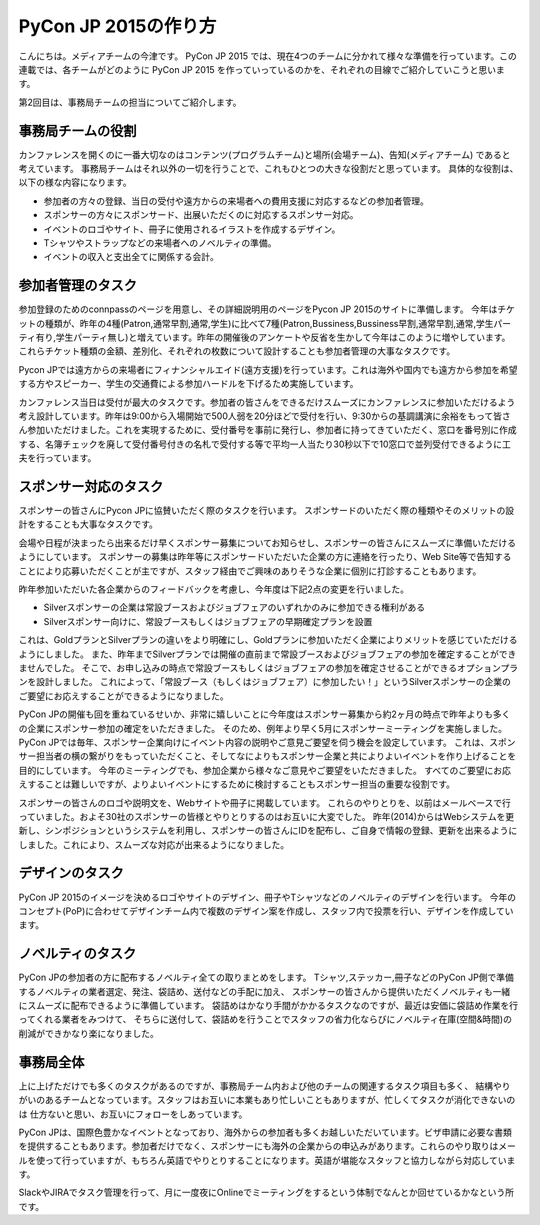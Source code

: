 =================================
PyCon JP 2015の作り方
=================================

こんにちは。メディアチームの今津です。
PyCon JP 2015 では、現在4つのチームに分かれて様々な準備を行っています。この連載では、各チームがどのように PyCon JP 2015 を作っていっているのかを、それぞれの目線でご紹介していこうと思います。

第2回目は、事務局チームの担当についてご紹介します。

事務局チームの役割
==================
カンファレンスを開くのに一番大切なのはコンテンツ(プログラムチーム)と場所(会場チーム)、告知(メディアチーム) であると考えています。
事務局チームはそれ以外の一切を行うことで、これもひとつの大きな役割だと思っています。
具体的な役割は、以下の様な内容になります。

- 参加者の方々の登録、当日の受付や遠方からの来場者への費用支援に対応するなどの参加者管理。
- スポンサーの方々にスポンサード、出展いただくのに対応するスポンサー対応。
- イベントのロゴやサイト、冊子に使用されるイラストを作成するデザイン。
- Tシャツやストラップなどの来場者へのノベルティの準備。
- イベントの収入と支出全てに関係する会計。


参加者管理のタスク
==================
参加登録のためのconnpassのページを用意し、その詳細説明用のページをPycon JP 2015のサイトに準備します。
今年はチケットの種類が、昨年の4種(Patron,通常早割,通常,学生)に比べて7種(Patron,Bussiness,Bussiness早割,通常早割,通常,学生パーティ有り,学生パーティ無し)と増えています。昨年の開催後のアンケートや反省を生かして今年はこのように増やしています。これらチケット種類の金額、差別化、それぞれの枚数について設計することも参加者管理の大事なタスクです。

Pycon JPでは遠方からの来場者にフィナンシャルエイド(遠方支援)を行っています。これは海外や国内でも遠方から参加を希望する方やスピーカー、学生の交通費による参加ハードルを下げるため実施しています。

カンファレンス当日は受付が最大のタスクです。参加者の皆さんをできるだけスムーズにカンファレンスに参加いただけるよう考え設計しています。昨年は9:00から入場開始で500人弱を20分ほどで受付を行い、9:30からの基調講演に余裕をもって皆さん参加いただけました。これを実現するために、受付番号を事前に発行し、参加者に持ってきていただく、窓口を番号別に作成する、名簿チェックを廃して受付番号付きの名札で受付する等で平均一人当たり30秒以下で10窓口で並列受付できるように工夫を行っています。

スポンサー対応のタスク
======================
スポンサーの皆さんにPycon JPに協賛いただく際のタスクを行います。
スポンサードのいただく際の種類やそのメリットの設計をすることも大事なタスクです。

会場や日程が決まったら出来るだけ早くスポンサー募集についてお知らせし、スポンサーの皆さんにスムーズに準備いただけるようにしています。
スポンサーの募集は昨年等にスポンサードいただいた企業の方に連絡を行ったり、Web Site等で告知することにより応募いただくことが主ですが、スタッフ経由でご興味のありそうな企業に個別に打診することもあります。

昨年参加いただいた各企業からのフィードバックを考慮し、今年度は下記2点の変更を行いました。

- Silverスポンサーの企業は常設ブースおよびジョブフェアのいずれかのみに参加できる権利がある
- Silverスポンサー向けに、常設ブースもしくはジョブフェアの早期確定プランを設置

これは、GoldプランとSilverプランの違いをより明確にし、Goldプランに参加いただく企業によりメリットを感じていただけるようにしました。
また、昨年までSilverプランでは開催の直前まで常設ブースおよびジョブフェアの参加を確定することができませんでした。
そこで、お申し込みの時点で常設ブースもしくはジョブフェアの参加を確定させることができるオプションプランを設計しました。
これによって、「常設ブース（もしくはジョブフェア）に参加したい！」というSilverスポンサーの企業のご要望にお応えすることができるようになりました。

PyCon JPの開催も回を重ねているせいか、非常に嬉しいことに今年度はスポンサー募集から約2ヶ月の時点で昨年よりも多くの企業にスポンサー参加の確定をいただきました。
そのため、例年より早く5月にスポンサーミーティングを実施しました。
PyCon JPでは毎年、スポンサー企業向けにイベント内容の説明やご意見ご要望を伺う機会を設定しています。
これは、スポンサー担当者の横の繋がりをもっていただくこと、そしてなによりもスポンサー企業と共によりよいイベントを作り上げることを目的にしています。
今年のミーティングでも、参加企業から様々なご意見やご要望をいただきました。
すべてのご要望にお応えすることは難しいですが、よりよいイベントにするために検討することもスポンサー担当の重要な役割です。

スポンサーの皆さんのロゴや説明文を、Webサイトや冊子に掲載しています。
これらのやりとりを、以前はメールベースで行っていました。およそ30社のスポンサーの皆様とやりとりするのはお互いに大変でした。
昨年(2014)からはWebシステムを更新し、シンポジションというシステムを利用し、スポンサーの皆さんにIDを配布し、ご自身で情報の登録、更新を出来るようにしました。これにより、スムーズな対応が出来るようになりました。


デザインのタスク
================
PyCon JP 2015のイメージを決めるロゴやサイトのデザイン、冊子やTシャツなどのノベルティのデザインを行います。
今年のコンセプト(PoP)に合わせてデザインチーム内で複数のデザイン案を作成し、スタッフ内で投票を行い、デザインを作成しています。


ノベルティのタスク
==================
PyCon JPの参加者の方に配布するノベルティ全ての取りまとめをします。
Tシャツ,ステッカー,冊子などのPyCon JP側で準備するノベルティの業者選定、発注、袋詰め、送付などの手配に加え、
スポンサーの皆さんから提供いただくノベルティも一緒にスムーズに配布できるように準備しています。
袋詰めはかなり手間がかかるタスクなのですが、最近は安価に袋詰め作業を行ってくれる業者をみつけて、
そちらに送付して、袋詰めを行うことでスタッフの省力化ならびにノベルティ在庫(空間&時間)の削減ができかなり楽になりました。

事務局全体
==========
上に上げただけでも多くのタスクがあるのですが、事務局チーム内および他のチームの関連するタスク項目も多く、
結構やりがいのあるチームとなっています。スタッフはお互いに本業もあり忙しいこともありますが、忙しくてタスクが消化できないのは
仕方ないと思い、お互いにフォローをしあっています。

PyCon JPは、国際色豊かなイベントとなっており、海外からの参加者も多くお越しいただいています。ビザ申請に必要な書類を提供することもあります。参加者だけでなく、スポンサーにも海外の企業からの申込みがあります。これらのやり取りはメールを使って行っていますが、もちろん英語でやりとりすることになります。英語が堪能なスタッフと協力しながら対応しています。

SlackやJIRAでタスク管理を行って、月に一度夜にOnlineでミーティングをするという体制でなんとか回せているかなという所です。
